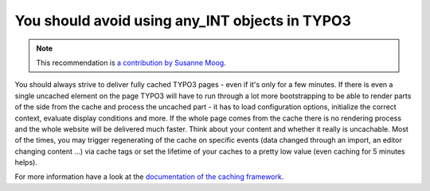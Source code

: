 You should avoid using any_INT objects in TYPO3
===============================================

.. note::
    :class: recommendation-author-note

    This recommendation is `a contribution by Susanne Moog`_.

You should always strive to deliver fully cached TYPO3 pages - even if it's only for a few minutes. If there is
even a single uncached element on the page TYPO3 will have to run through a lot more bootstrapping to be able to
render parts of the side from the cache and process the uncached part - it has to load configuration options,
initialize the correct context, evaluate display conditions and more. If the whole page comes from the cache
there is no rendering process and the whole website will be delivered much faster. Think about your content and
whether it really is uncachable. Most of the times, you may trigger regenerating of the cache on specific events
(data changed through an import, an editor changing content ...) via cache tags or set the lifetime of your caches
to a pretty low value (even caching for 5 minutes helps).

For more information have a look at the `documentation of the caching framework`_.

.. _`documentation of the caching framework`: https://docs.typo3.org/m/typo3/reference-coreapi/main/en-us/ApiOverview/CachingFramework/Architecture/Index.html
.. _`a contribution by Susanne Moog`: https://blog.blackfire.io/typo3-performance-recommendations.html
